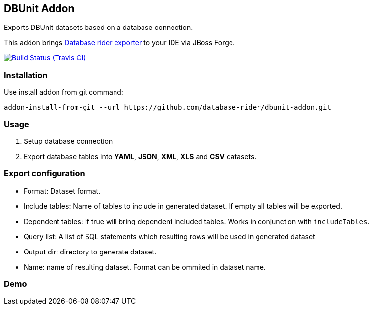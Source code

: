 == DBUnit Addon

Exports DBUnit datasets based on a database connection.

This addon brings https://github.com/database-rider/database-rider#export-datasets[Database rider exporter^] to your IDE via JBoss Forge.

image:https://travis-ci.org/dataset-rider/dbunit-addon.svg[Build Status (Travis CI), link=https://travis-ci.org/dataset-rider/dbunit-addon]

=== Installation

Use install addon from git command:

----
addon-install-from-git --url https://github.com/database-rider/dbunit-addon.git
----

=== Usage

. Setup database connection

. Export database tables into *YAML*, *JSON*, *XML*, *XLS* and *CSV* datasets.

=== Export configuration

* Format: Dataset format.
* Include tables: Name of tables to include in generated dataset. If empty all tables will be exported.
* Dependent tables: If true will bring dependent included tables. Works in conjunction with `includeTables`.
* Query list: A list of SQL statements which resulting rows will be used in generated dataset.
* Output dir: directory to generate dataset.
* Name: name of resulting dataset. Format can be ommited in dataset name.

=== Demo

